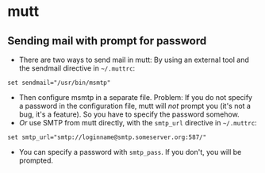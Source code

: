 * mutt
** Sending mail with prompt for password
- There are two ways to send mail in mutt: By using an external tool
  and the sendmail directive in =~/.muttrc=:
#+BEGIN_SRC
set sendmail="/usr/bin/msmtp"
#+END_SRC
- Then configure msmtp in a separate file. Problem: If you do not
  specify a password in the configuration file, mutt will /not/ prompt
  you (it's not a bug, it's a feature). So you have to specify the
  password somehow.
- /Or/ use SMTP from mutt directly, with the =smtp_url= directive in =~/.muttrc=:
#+BEGIN_SRC
set smtp_url="smtp://loginname@smtp.someserver.org:587/"
#+END_SRC
- You can specify a password with =smtp_pass=. If you don't, you will be prompted.
